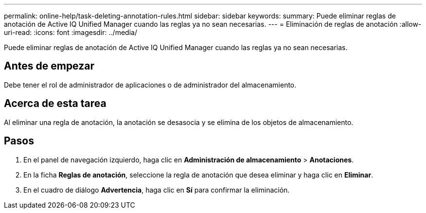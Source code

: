 ---
permalink: online-help/task-deleting-annotation-rules.html 
sidebar: sidebar 
keywords:  
summary: Puede eliminar reglas de anotación de Active IQ Unified Manager cuando las reglas ya no sean necesarias. 
---
= Eliminación de reglas de anotación
:allow-uri-read: 
:icons: font
:imagesdir: ../media/


[role="lead"]
Puede eliminar reglas de anotación de Active IQ Unified Manager cuando las reglas ya no sean necesarias.



== Antes de empezar

Debe tener el rol de administrador de aplicaciones o de administrador del almacenamiento.



== Acerca de esta tarea

Al eliminar una regla de anotación, la anotación se desasocia y se elimina de los objetos de almacenamiento.



== Pasos

. En el panel de navegación izquierdo, haga clic en *Administración de almacenamiento* > *Anotaciones*.
. En la ficha *Reglas de anotación*, seleccione la regla de anotación que desea eliminar y haga clic en *Eliminar*.
. En el cuadro de diálogo *Advertencia*, haga clic en *Sí* para confirmar la eliminación.

